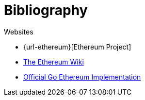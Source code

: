[chapter]
= Bibliography

.Articles

[bibliography]


.Websites

[bibliography]
- {url-ethereum}[Ethereum Project]
- https://github.com/ethereum/wiki/wiki[The Ethereum Wiki]
- https://geth.ethereum.org[Official Go Ethereum Implementation]


.References

[bibliography]
